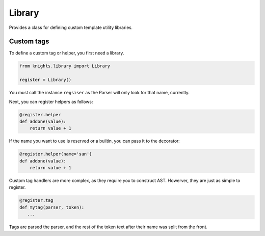 Library
=======

.. py:module:: knights.library

Provides a class for defining custom template utility libraries.

.. py:class:: Library

   .. py:attribute:: tags = {}

      A dict of template tag handler functions

   .. py:attribute:: helpers = {}

      A dict of helpers to be added to the template modules global scope.


Custom tags
-----------

To define a custom tag or helper, you first need a library.

.. code-block:: python

   from knights.library import Library

   register = Library()

You must call the instance ``regsiser`` as the Parser will only look for that
name, currently.

Next, you can register helpers as follows:

.. code-block:: python

   @register.helper
   def addone(value):
       return value + 1

If the name you want to use is reserved or a builtin, you can pass it to the
decorator:

.. code-block:: python

   @register.helper(name='sun')
   def addone(value):
       return value + 1


Custom tag handlers are more complex, as they require you to construct AST.
Howerver, they are just as simple to register.

.. code-block:: python

   @register.tag
   def mytag(parser, token):
      ...

Tags are parsed the parser, and the rest of the token text after their name
was split from the front.
